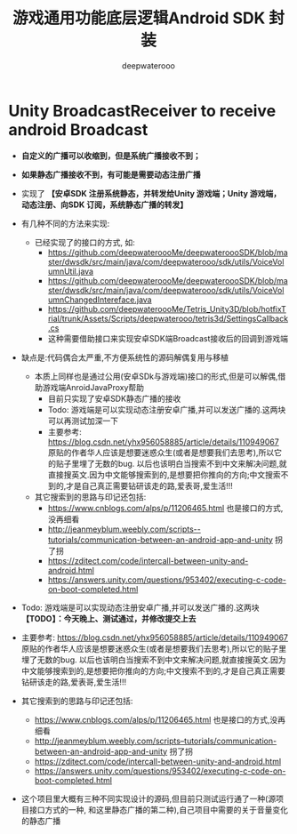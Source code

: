 #+latex_class: cn-article
#+title: 游戏通用功能底层逻辑Android SDK 封装
#+author: deepwaterooo

* Unity BroadcastReceiver to receive android Broadcast
- *自定义的广播可以收缩到，但是系统广播接收不到；*
- *如果静态广播接收不到，有可能是需要动态注册广播*
- 实现了 *【安卓SDK 注册系统静态，并转发给Unity 游戏端；Unity 游戏端，动态注册、向SDK 订阅，系统静态广播的转发】*
- 有几种不同的方法来实现:
  - 已经实现了的接口的方式, 如:
    - https://github.com/deepwateroooMe/deepwateroooSDK/blob/master/dwsdk/src/main/java/com/deepwaterooo/sdk/utils/VoiceVolumnUtil.java
    - https://github.com/deepwateroooMe/deepwateroooSDK/blob/master/dwsdk/src/main/java/com/deepwaterooo/sdk/utils/VoiceVolumnChangedIntereface.java
    - https://github.com/deepwateroooMe/Tetris_Unity3D/blob/hotfixTrial/trunk/Assets/Scripts/deepwaterooo/tetris3d/SettingsCallback.cs
    - 这种需要借助接口来实现安卓SDK端Broadcast接收后的回调到游戏端
- 缺点是:代码偶合太严重,不方便系统性的源码解偶复用与移植

  - 本质上同样也是通过公用(安卓SDk与游戏端)接口的形式,但是可以解偶,借助游戏端AnroidJavaProxy帮助
    - 目前只实现了安卓SDK静态广播的接收
    - Todo: 游戏端是可以实现动态注册安卓广播,并可以发送广播的.这两块可以再测试加深一下
    - 主要参考: https://blog.csdn.net/yhx956058885/article/details/110949067 原贴的作者华人应该是想要迷惑众生(或者是想要我们去思考),所以它的贴子里埋了无数的bug. 以后也该明白当搜索不到中文来解决问题,就直接搜英文.因为中文能够搜索到的,是想要把你推向的方向;中文搜索不到的,才是自己真正需要钻研该走的路,爱表哥,爱生活!!!

  - 其它搜索到的思路与印记还包括:
    - https://www.cnblogs.com/alps/p/11206465.html 也是接口的方式,没再细看
    - http://jeanmeyblum.weebly.com/scripts--tutorials/communication-between-an-android-app-and-unity 拐了拐
    - https://zditect.com/code/intercall-between-unity-and-android.html
    - https://answers.unity.com/questions/953402/executing-c-code-on-boot-completed.html
- Todo: 游戏端是可以实现动态注册安卓广播,并可以发送广播的.这两块 *【TODO】：今天晚上、测试通过，并修改提交上去*
- 主要参考: https://blog.csdn.net/yhx956058885/article/details/110949067 原贴的作者华人应该是想要迷惑众生(或者是想要我们去思考),所以它的贴子里埋了无数的bug. 以后也该明白当搜索不到中文来解决问题,就直接搜英文.因为中文能够搜索到的,是想要把你推向的方向;中文搜索不到的,才是自己真正需要钻研该走的路,爱表哥,爱生活!!!
- 其它搜索到的思路与印记还包括:
  - https://www.cnblogs.com/alps/p/11206465.html 也是接口的方式,没再细看
  - http://jeanmeyblum.weebly.com/scripts–tutorials/communication-between-an-android-app-and-unity 拐了拐
  - https://zditect.com/code/intercall-between-unity-and-android.html
  - https://answers.unity.com/questions/953402/executing-c-code-on-boot-completed.html
- 这个项目里大概有三种不同实现设计的源码,但目前只测试运行通了一种(源项目接口方式的一种, 和这里静态广播的第二种),自己项目中需要的关于音量变化的静态广播
